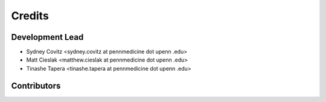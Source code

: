 =======
Credits
=======

Development Lead
----------------
* Sydney Covitz <sydney.covitz at pennmedicine dot upenn .edu>

* Matt Cieslak <matthew.cieslak at pennmedicine dot upenn .edu>

* Tinashe Tapera <tinashe.tapera at pennmedicine dot upenn .edu>

Contributors
------------


